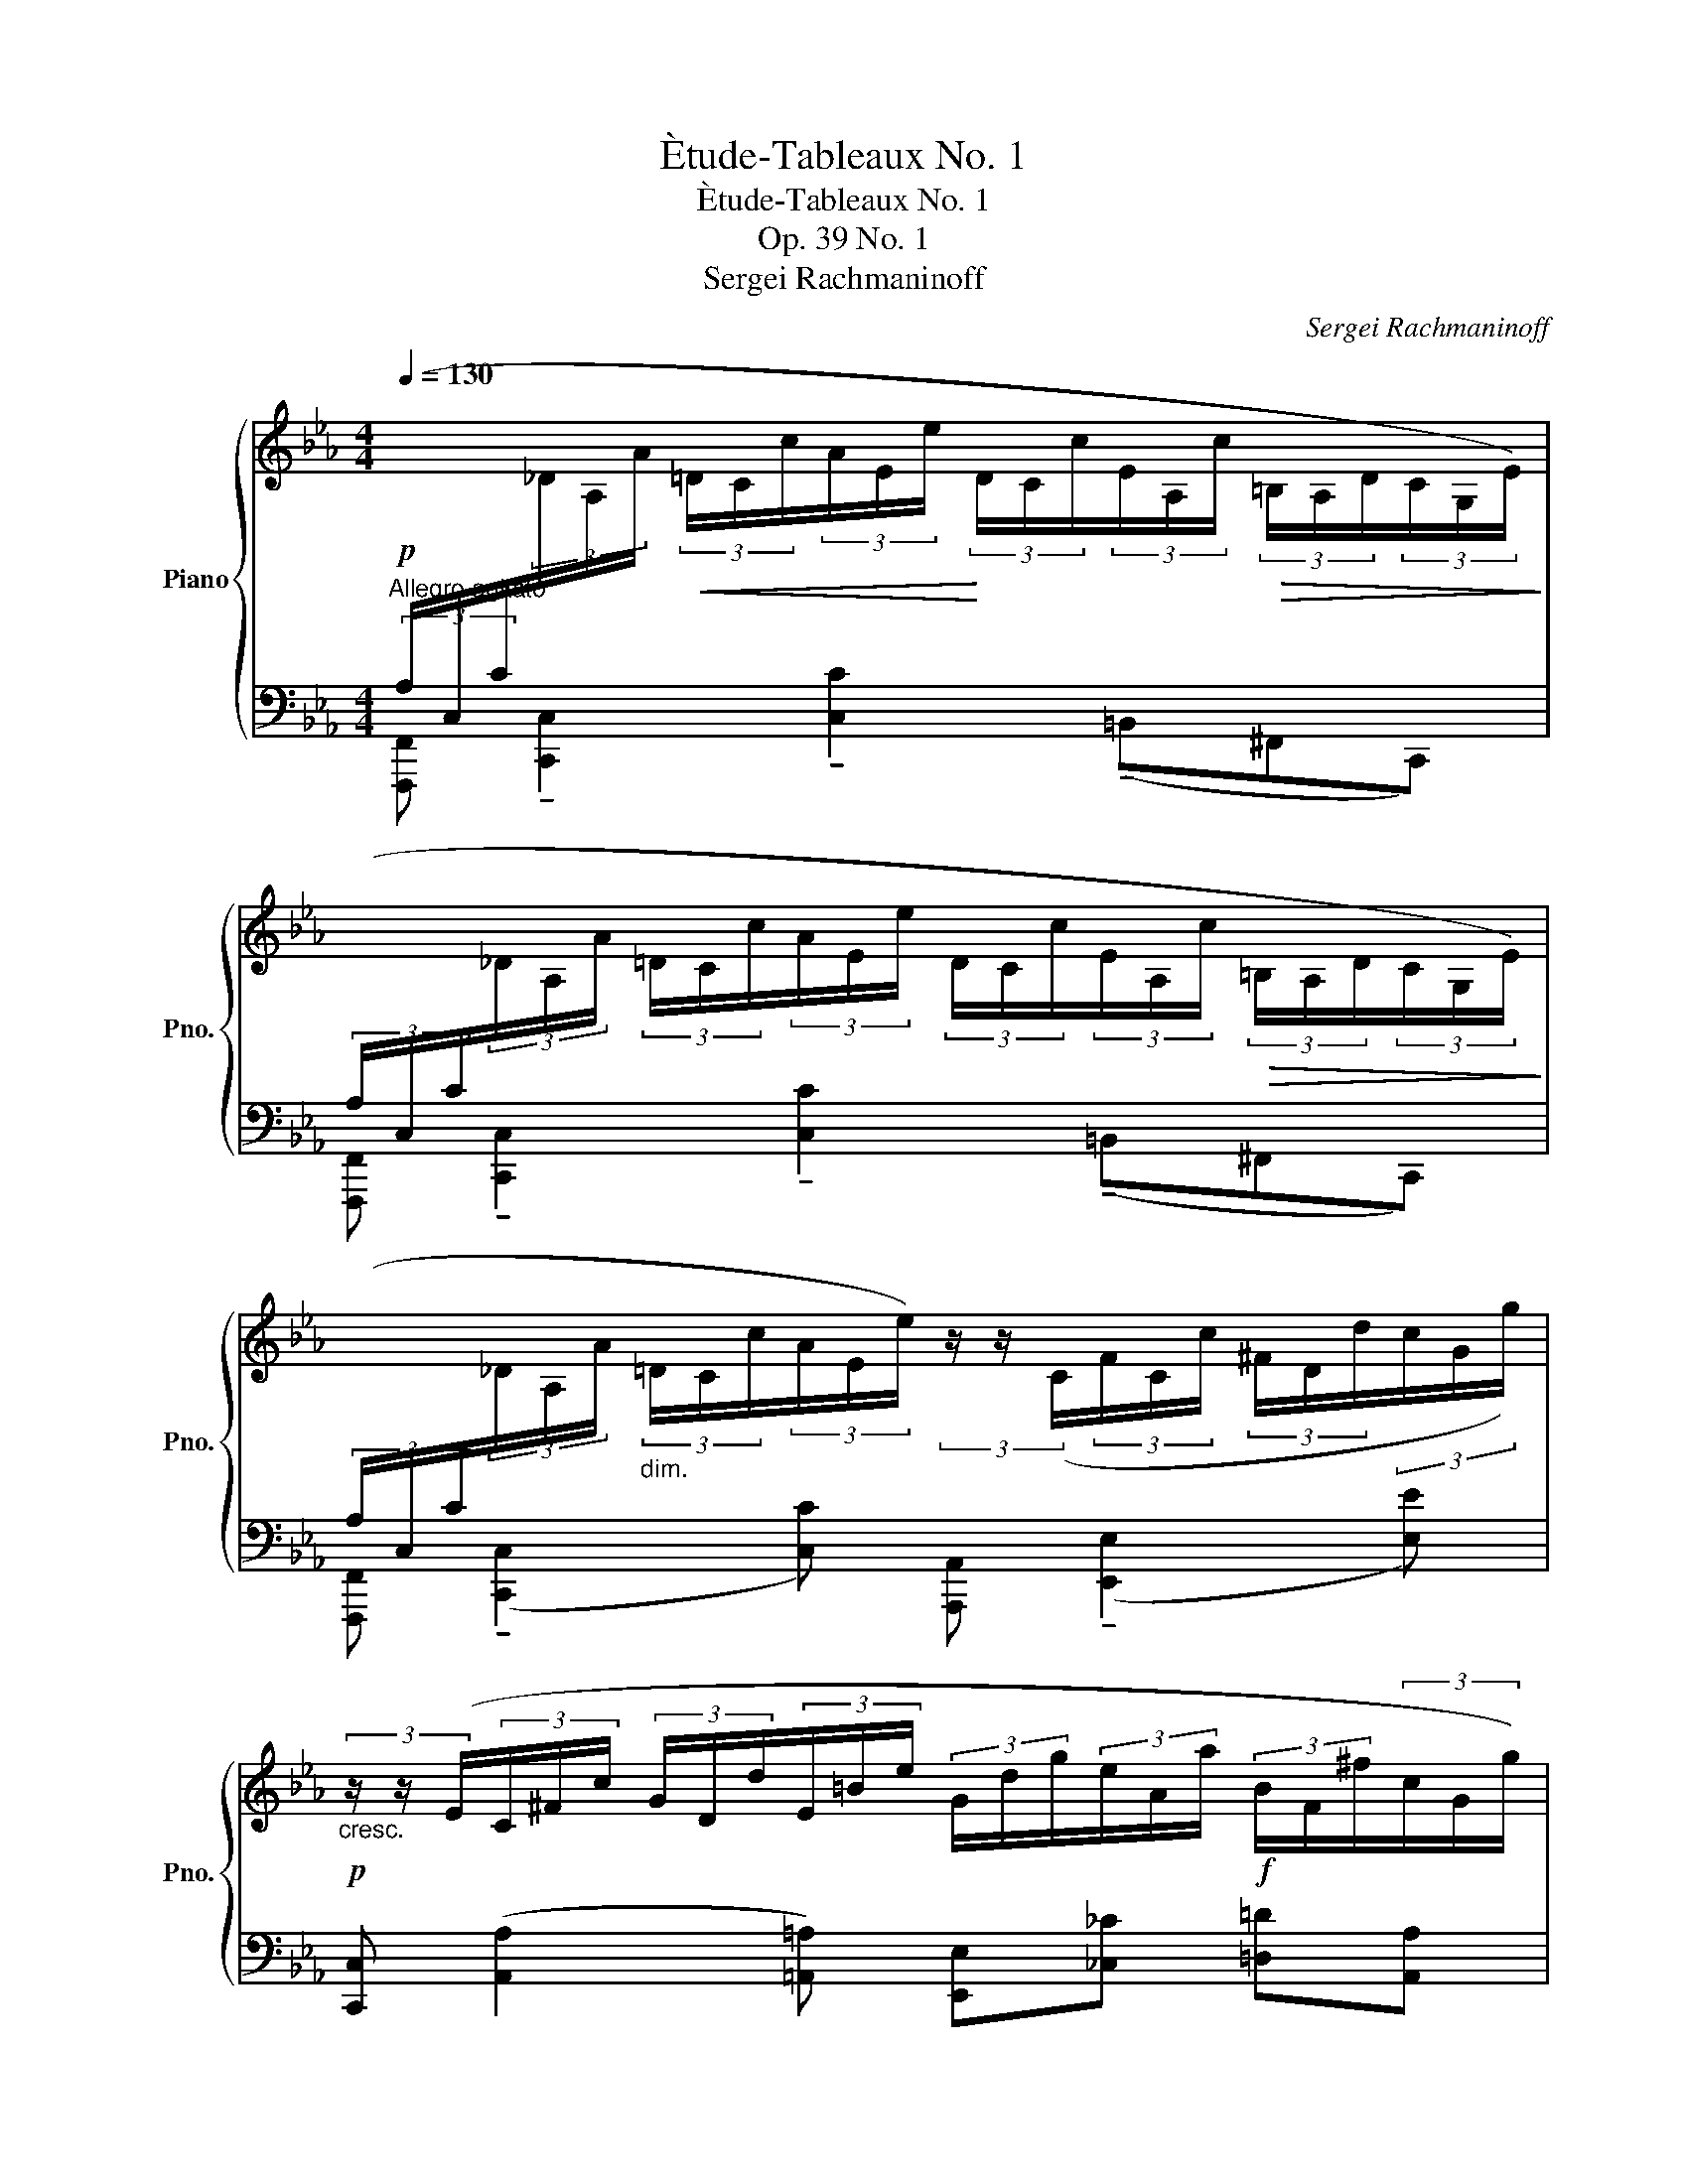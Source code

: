 X:1
T:Ètude-Tableaux No. 1
T:Ètude-Tableaux No. 1
T:Op. 39 No. 1
T:Sergei Rachmaninoff
C:Sergei Rachmaninoff
%%score { ( 1 4 ) | ( 2 3 ) }
L:1/8
Q:1/4=130
M:4/4
K:Eb
V:1 treble nm="Piano" snm="Pno."
V:4 treble 
V:2 bass 
V:3 bass 
V:1
"^Allegro agitato"!p![I:staff +1] (3(A,/C,/C/[I:staff -1](3_D/A,/A/!<(! (3=D/C/c/(3A/E/e/!<)! (3D/C/c/(3E/A,/c/!>(! (3=B,/A,/D/(3C/G,/E/)!>)! | %1
[I:staff +1] (3(A,/C,/C/[I:staff -1](3_D/A,/A/ (3=D/C/c/(3A/E/e/ (3D/C/c/(3E/A,/c/!>(! (3=B,/A,/D/(3C/G,/E/)!>)! | %2
[I:staff +1] (3(A,/C,/C/[I:staff -1](3_D/A,/A/"_dim." (3=D/C/c/(3A/E/e/) (3z/ z/ (C/(3F/C/c/ (3^F/D/d/(3c/G/g/) | %3
!p!"_cresc." (3z/ z/ (E/(3C/^F/c/ (3G/D/d/(3E/=B/e/ (3G/d/g/(3e/A/a/!f! (3B/F/^f/(3c/G/g/) | %4
 (3(^F/D/d/(3=B/E/e/"_dim." (3=B,/E/B/(3A/C/c/ (3C/G,/G/(3^G,/=E/^G/[I:staff +1] (3_C/_E,/_E/(3=G,/F,/=B,/) | %5
!p! (3(A,/C,/C/[I:staff -1](3_D/A,/A/!<(! (3=D/C/c/(3A/E/e/!<)! (3D/C/c/(3E/A,/c/!>(! (3=B,/A,/D/(3C/G,/E/)!>)! | %6
[I:staff +1] (3(A,/C,/C/[I:staff -1](3_D/A,/A/!<(! (3=D/C/c/(3A/E/e/!<)! (3D/C/c/(3E/A,/c/!>(! (3=B,/A,/D/(3C/G,/E/)!>)! | %7
[I:staff +1] (3(A,/C,/C/[I:staff -1](3_D/A,/A/ (3=D/C/c/(3A/E/e/) (3z/ z/ (C/(3F/C/c/ (3^F/D/d/(3c/G/g/) | %8
[M:2/4] (3z/ z/ (E/!<(!(3A/E/e/ (3=A/F/f/!<)!(3e/B/b/) | %9
[M:4/4]!f! (3(b/b'/e'/(3g'/c'/g/ (3d'/^f/B/(3g/c'/c/) (3(=a/e/=A/(3e/b/B/ (3f/^c/^F/(3G/c/^C/) | %10
[Q:1/4=130] (3z!mf![Q:1/4=125]"^.8"!<(! [egb][Q:1/4=121]"^.7"[egb][Q:1/4=117]"^.5" (3[egb][Q:1/4=113]"^.3"[dgb][Q:1/4=109]"^.2"[dgb][Q:1/4=105] (3[dgb][Q:1/4=100]"^.8"[^c^fb][Q:1/4=96]"^.7"[cfb]!<)![Q:1/4=92]"^.5" [cfb]/[Q:1/4=89]"^.4"[c=f=a]/[Q:1/4=86]"^.3"[cfa]/[Q:1/4=83]"^.1"[cfa]/ | %11
[Q:1/4=80]!ff! [=A^cf=a][Q:1/4=130] (3(!>![f'=a']/[a^c']/[f'a']/ (3[ac']/[f'a']/[ac']/(3[e'g']/[gb]/[e'g']/) z (3(!>![f'a']/[ac']/[f'a']/ (3[ac']/[f'a']/[ac']/(3[e'g']/[gb]/[e'g']/) | %12
 z (3(!>![d'f']/[fb]/[d'f']/ (3[fb]/[d'f']/[fb]/(3[be']/[eg]/[be']/) z (3(!>![bd']/[d^f]/[bd']/ (3[df]/[bd']/[df]/(3[=a^c']/[^cf]/[ac']/) | %13
 !>![Bgb]!mf! (!tenuto![f=a]/4[A^c]/4[fa]/4[Ac]/4 [fa]/4[Ac]/4[fa]/4[Ac]/4(3[eg]/[GB]/[eg]/) z (!tenuto![fa]/4[Ac]/4[fa]/4[Ac]/4 [fa]/4[Ac]/4[fa]/4[Ac]/4(3[eg]/[GB]/[eg]/) | %14
"_dim." z (3(!tenuto![df]/[FB]/[df]/ (3[FB]/[df]/[FB]/(3[Be]/[EG]/) z/ z (3(!tenuto![Bd]/[D^F]/[Bd]/ (3[DF]/[Bd]/[DF]/(3[=A^c]/[^CF]/) z/ | %15
!p! (3(!>![B,G]/D/B/(3^F/E/=A/) (3(!>![B,G]/D/B/(3F/E/A/) (3(!>![B,G]/D/B/(3F/E/A/) (3(!>![B,G]/D/B/(3F/^C/A/) | %16
 (3([B,G]/D/B/)!p!(3(G/E/c/ (3G/D/=B/(3G/^C/_B/ (3^F/C/=A/)(3(=F/D/_A/ (3=E/!<(!G,/G/(3_E/=A,/G/!<)! | %17
[M:2/4] (3D/B,/G/(3^C/=A,/^F/!>(! (3=C/_A,/B/(3C/!>)!=A,/F/) | %18
[M:4/4]!p![I:staff +1] (3(B,/D,/D/[I:staff -1](3E/B,/B/ (3=E/D/d/(3B/F/f/ (3E/D/d/(3F/B,/c/ (3^C/B,/E/(3D/=A,/F/) | %19
[I:staff +1] (3(B,/C,/C/[I:staff -1](3_D/B,/B/ (3=D/C/c/(3B/E/e/ (3D/C/c/(3E/B,/B/!<(! (3D/=A,/=A/!<)!!>(!(3E/B,/B/)!>)! | %20
[I:staff +1] (3(A,/C,/C/[I:staff -1](3_D/A,/A/ (3=D/C/c/(3A/E/e/ (3D/C/c/(3E/A,/c/ (3=B,/A,/D/(3C/G,/E/) | %21
[I:staff +1] (3(A,/B,,/B,/[I:staff -1](3C/A,/A/ (3_D/C/c/(3A/=D/d/!<(! (3^C/G,/G/(3D/A,/A/!<)! (3C/!>(!G,/G/(3D/A,/A/)!>)! | %22
[M:2/4] (3z/ z/ (B,/(3=C/G,/G/ (3_D/G,/G/"_cresc."(3G/=D/=d/) | %23
[M:4/4][Q:1/4=130] (3(^F/[Q:1/4=127]"^.9"B,/[Q:1/4=125]"^.8"^c/[Q:1/4=123]"^.8"(3G/[Q:1/4=121]"^.7"D/[Q:1/4=119]"^.6"d/[Q:1/4=117]"^.5" (3B/[Q:1/4=115]"^.4"F/[Q:1/4=113]"^.3"^f/[Q:1/4=111]"^.2"(3c/[Q:1/4=109]"^.2"G/[Q:1/4=107]"^.1"g/[Q:1/4=105] (3d/[Q:1/4=102]"^.9"B/[Q:1/4=100]"^.8"b/[Q:1/4=98]"^.8"(3f/[Q:1/4=96]"^.7"c/[Q:1/4=94]"^.6"^c'/[Q:1/4=92]"^.5""_dim." (3g/[Q:1/4=90]"^.4"d/[Q:1/4=88]"^.3"d'/[Q:1/4=86]"^.3"(3c'/[Q:1/4=84]"^.2"f/[Q:1/4=82]"^.1"^f'/ | %24
!mf![Q:1/4=80] d')!p!(3(=b/^c'/b/[Q:1/4=80] (7:4:7.^f'/c'/b/^f/=a/b/a/ (7:4:7.d'/b/a/d/=e/f/e/ (7:4:7.b/f/e/=B/d/e/d/ | %25
 (7:4:7.=a/=e/d/=A/=B/^c/B/ (7:4:7.^f/c/B/^F/A/B/A/ (7:4:7d/B/A/D/D/=E/D/ (7:4:7A/E/D/=A,/_B,/=C/B,/- | %26
 [B,D=F])(3(b/c'/b/ (7:4:7.f'/c'/b/f/=a/b/a/ (7:4:7.d'/b/a/d/=e/f/e/ (7:4:7.b/f/e/B/d/e/d/ | %27
 (7:4:7.=a/=e/d/=A/B/c/B/ (7:4:7.f/c/B/F/A/B/A/ (7:4:7d/B/A/D/F/G/F/ (7:4:7B/G/F/B,/B,/C/B,/ | %28
 [B,_DF])(3b/c'/b/ (7:4:7.f'/c'/b/f/_a/b/a/ (7:4:7._d'/b/a/_d/e/f/e/ (7:4:7.b/f/e/B/d/e/d/ | %29
 (7:4:7.a/e/_d/A/B/c/B/ (7:4:7.f/c/B/F/A/B/A/ (7:4:7d/B/A/_D/E/F/E/ (7:4:7B/F/E/B,/B,/C/B,/ | %30
 [B,_D_F](3b/c'/b/ (7:4:7._f'/c'/b/_f/_a/b/a/ (7:4:7._d'/b/a/_d/e/f/e/ (7:4:7.b/f/e/B/d/e/d/ | %31
 (7:4:7.a/e/_d/A/B/c/B/ (7:4:7._f/c/B/_F/A/B/A/ (7:4:7d/B/A/_D/E/F/E/ (7:4:7B/F/E/B,/B,/C/B,/ | %32
[Q:1/4=130] [B,_D]!mp! !>![A_da]/"^scherzando".[Ada]/ z !>![=EA]/.[EA]/ z (3(=B/E/c/ (3=e/_B/E/(3D/B,/G,/ | %33
 _G,) !>![A_da]/.[Ada]/ (3z/ (^F/G/ [=EA]/).[EA]/ (3z/ z/ (=B/(3c/E/c/ (3=e/_B/E/_D/4B,/4=G,/4_G,/4 | %34
 F,) !>![=Ae=a]/.[Aea]/ z !>![_Gc]/.[Gc]/ z (3(=B/E/c/ (3e/_B/E/(3E/=A,/_G,/ | %35
 F,) !>![=Ae=a]/.[Aea]/ (3z/ (=E/F/ [_Gc]/).[Gc]/ (3z/ (A/B/(3=B/_E/c/ (3e/_B/E/E/4=A,/4_G,/4F,/4 | %36
 =E,)!mf! !>![=e=a=e']/.[eae']/ z !>![cec']/.[cec']/ z (3(!>![ce]/[B^d]/[ce]/) z !>![=Ec] | %37
!f! (3F,/^F,/G,/!>![A,=B,] z (3([B,=F]/C/^C/ (3D/E/=E/[Fd]) z[K:bass] [_D,_F,A,] | %38
[M:2/4][D,=F,=A,][E,_G,B,] z (3(F,/^F,/G,/ | %39
[M:4/4] (3!>![A,=B,]/G,/^F,/(3=F,/^F,/_G,/)"_dim." (3(!>![A,B,]/=G,/F,/(3=F,/^F,/_G,/) (3(!>![A,B,]/=G,/F,/(3=F,/^F,/_G,/) (3(!>![A,B,]/=G,/F,/(3=F,/^F,/_G,/) | %40
 (3z/ (=E,/G,/(3!>!A,/_D/) z/ (3z/ (E,/G,/(3!>!=A,/=D/) z/ (3z/ (E,/G,/(3!>!_B,/E/) z/ (3z/ (E,/G,/(3!>!=B,/=E/) z/ | %41
 (3z/ (_D,/_G,/(3!>!=G,/=B,/)D,/ (3z/ (D,/G,/(3!>!=A,/C/)D,/ (3z/ (D,/G,/(3!>!_B,/_D/)D,/ (3z/ (D,/G,/(3!>!B,/E/)D,/ | %42
[M:2/4] (3z/ (_D,/_G,/(3!>!B,/E/)C,/ (3z/ (D,/G,/(3!>!B,/E/)C,/ | %43
[M:4/4] (3z/ (_D,/_G,/(3!>!B,/=E/)C,/ (3z/ (D,/G,/(3!>!B,/E/)C,/ (3z/ (D,/G,/(3!>!B,/E/)C,/ (3z/ (D,/G,/(3!>!B,/E/)C,/ | %44
!f![Q:1/4=130]"^rallent." [_G,B,=E]8[Q:1/4=122]"^.9"[Q:1/4=115]"^.7"[Q:1/4=108]"^.6"[Q:1/4=101]"^.4"[Q:1/4=94]"^.3"[Q:1/4=87]"^.1"[Q:1/4=83]"^.6"[Q:1/4=80] | %45
!p![Q:1/4=130]"^a tempo"[I:staff +1] (3(A,/C,/C/[I:staff -1][K:treble](3_D/A,/A/!<(! (3=D/C/c/(3A/E/e/!<)! (3D/C/c/(3E/A,/c/!>(! (3=B,/A,/D/(3C/G,/E/)!>)! | %46
[I:staff +1] (3(A,/C,/C/[I:staff -1][K:treble](3_D/A,/A/ (3=D/C/c/(3A/E/e/ (3D/C/c/(3E/A,/c/ (3=B,/A,/D/(3C/G,/E/) | %47
[I:staff +1] (3(A,/C,/C/[I:staff -1](3_D/A,/A/ (3=D/C/c/(3A/E/e/) (3z/ z/ (C/(3F/C/c/ (3^F/D/d/(3c/G/g/) | %48
"_cresc." (3z/ z/ (E/(3C/^F/c/ (3G/D/d/(3E/=B/e/ (3G/d/g/(3e/A/a/!f! (3B/F/^f/(3c/G/g/) | %49
 (3(^F/D/d/(3=B/E/e/"_dim." (3=B,/E/B/(3A/C/c/ (3C/G,/G/(3^G,/=E/^G/[I:staff +1] (3_C/_E,/_E/(3=G,/F,/=B,/) | %50
!p! (3(A,/C,/C/[I:staff -1](3_D/A,/A/!<(! (3=D/C/c/(3A/E/e/!<)! (3D/C/c/(3E/A,/c/!>(! (3=B,/A,/D/(3C/G,/E/)!>)! | %51
[I:staff +1] (3(A,/C,/C/[I:staff -1](3_D/A,/A/!<(! (3=D/C/c/(3A/E/e/!<)! (3D/C/c/(3E/A,/c/!>(! (3=B,/A,/D/(3C/G,/E/)!>)! | %52
[M:3/4]!p![I:staff +1] (3(A,/C,/C/[I:staff -1](3_D/A,/A/ (3=D/C/c/(3B/E/e/ (3=B/=E/=e/(3e/c/c'/) | %53
"_poco cresc." (3z/ z/ (C/(3F/C/c/ (3_G/E/e/(3_d/F/f/ (3e/c/c'/(3f/d/_d'/) | %54
 (3z/ z/ (_D/(3_G/D/_d/ (3=G/F/f/(3A/=D/=d/ (3=e/G/g/(3a/d/d'/) | %55
 (3z/ z/ (F/(3=B/F/f/ (3c/F/f/(3=e/G/g/ (3f/A/a/-(3a/f/f'/) | %56
 (3z/ (F/A/(3f/A/a/ (3A/=e/a/!<(!(3_e/=B/=b/ (3_d/a/_d'/!<)!(3b/=d/=d'/ | %57
!f! (3f'/a/a'/(3=e'/g/g'/ (3^c'/=e/e'/(3=b/d/d'/!>(! (3g/B/_b/(3d/A/a/!>)! | %58
[M:4/4] (3A/d/a/(3e/G/g/)!mf! (3[df]/G/g/(3[ce]/G/g/ (3[=Be]/G/g/(3[_Bd]/^F/^f/ (3[A^c]/=F/=f/(3[A=B]/=E/=e/ | %59
 (3A/E/e/(3G/E/e/ (3[df]/G/g/(3[ce]/G/g/ (3[=Be]/G/g/(3[_Bd]/^F/^f/ (3[A^c]/=F/=f/(3[A=B]/=E/=e/ | %60
 (3A/E/e/(3G/E/e/ (3[df]/G/g/(3[ce]/G/g/ (3[=Be]/G/g/(3[Bd]/^F/a/ (3[d^f]/A/a/(3[_df]/A/a/ | %61
 (3[_df]/A/a/(3[c=e]/G/=a/ (3[_eg]/B/b/(3[=d^f]/B/b/ (3[df]/B/b/(3[^c=f]/=A/a/ (3[fa]/=c/c'/(3[e_a]/c/c'/ | %62
[M:2/4] (3[=ea]/c/_d'/(3[fa]/=B/=b/ (3[a^c']/d/=d'/(3[a=c']/d/d'/ | %63
[M:4/4] [dac']/d'/[f=b]/f'/ [d_b]/d'/[f=a]/f'/ [d_a]/d'/[f=a]/f'/ [db]/d'/[f=b]/f'/ | %64
!f! (3[dac'd'][dac'd'][dac'd'] (3[dac'd'][dac'd'][dac'd'] (3[dac'd']"_marcato"[dac'd'][dac'd'] (3[dac'd'][dac'd'][dac'd'] | %65
"_cresc." (3[dg=bd'][dgbd'][dgbd'] (3[dgbd'][dgbd'][dgbd'][Q:1/4=130]"^ritardando" (3[d^f_bd'][Q:1/4=129]"^.9"[dfbd'][Q:1/4=128]"^.8"[dfbd'][Q:1/4=123]"^.8" (3[dfbd'][Q:1/4=109]"^.9"[dfbd'][Q:1/4=80][dfbd'] | %66
[Q:1/4=130]!ff!"^a tempo" (3:2:2!>![^F,B,D^F]([d^f]/(3!>![bd']/[df]/[bd']/ (3[df]/[bd']/[df]/(3!>![ac']/[ce]/[ac']/) (3:2:2!>![F,B,DF]([df]/(3!>![bd']/[df]/[bd']/ (3[df]/[bd']/[df]/(3!>![ac']/[ce]/[ac']/) | %67
 (3:2:1[ce]3/2(3(!>![gb]/[Be]/[gb]/ (3[Be]/[gb]/[Be]/(3!>![ea]/[Ac]/[ea]/) (3:2:1[Ac]3/2(3(!>![eg]/[G=B]/[eg]/ (3[GB]/[eg]/[GB]/(3!>![d^f]/[^FB]/[df]/) | %68
!f! (3:2:1[Ece]3/2 (3([Bd]/[D^F]/[Bd]/ (3[DF]/[Bd]/[DF]/ (3!>![Ac]/[CE]/[Ac]/ (3:2:1[CE]3/2) (3(!>![Bd]/[DF]/[Bd]/ (3[DF]/[Bd]/[DF]/ (3[Ac]/[CE]/[Ac]/ | %69
"_dim." (3:2:1[CE]3/2) (3(!>![GB]/[CE]/[GB]/ (3[CE]/[GB]/[CE]/(3[FA]/[CE]/[FA]/ (3:2:1[CE]3/2) (3(!>![EG]/=B,/[EG]/ (3_C/[EG]/B,/(3[D^F]/B,/[DF]/) | %70
!p! (3(C/G,/E/(3=B,/A,/D/) (3(C/G,/E/(3B,/A,/D/) (3(C/G,/E/(3B,/A,/D/) (3(C/G,/E/(3B,/^F,/D/) | %71
!p! (3(C/G,/E/(3C/A,/F/ (3C/G,/=E/(3C/^F,/_E/[K:bass] (3=B,/G,/D/(3_B,/G,/_D/) (3(=A,/C,/C/(3_A,/D,/C/ | %72
 (3G,/E,/C/(3^F,/D,/=B,/ (3=F,/_D,/C/(3F,/=D,/B,/) (3(=E,/C,/_B,/(3_E,/C,/=A,/ (3E,/_C,/A,/(3D,/=B,,/_A,/ | %73
 (3D,/=B,,/G,/)!p!.[C,E,] .[A,,_D,F,].[D,=E,G,]"_marcato""_cresc." .[C,F,A,].[_E,^F,=A,] .[_D,G,B,].[=F,_A,=B,] | %74
 .[E,=A,C].[_A,=B,D] .[=A,CE].[F,B,DF][K:treble][Q:1/4=130] .[G,B,DG][Q:1/4=132]"^.3".[_A,_DFA][Q:1/4=134]"^.6" .[=A,=D^F=A][Q:1/4=136]"^.9".[_B,DGB] | %75
[Q:1/4=139]"^.2" .[=B,DA=B][Q:1/4=141]"^.5".[C=E=Ac][Q:1/4=143]"^.8".[_D_G_B_d][Q:1/4=146]"^.2".[=D=G=B=d][Q:1/4=148]"^.5" .[_EGce][Q:1/4=150]"^.8".[=EG_d=e][Q:1/4=153]"^.1" (3.[FA=df][Q:1/4=154]"^.6".[_GB_e_g][Q:1/4=156]"^.2".[=Gc=e=g] | %76
[M:3/4][Q:1/4=157]"^.7" [A_dfa][Q:1/4=130] z [CE=Ac] z[K:bass] [F,G,=B,] z | C,6[K:treble] |] %78
V:2
 [F,,,F,,] !tenuto![C,,C,]2 !tenuto![C,C]2 (!tenuto!=B,,^F,,C,,) | %1
 [F,,,F,,] !tenuto![C,,C,]2 !tenuto![C,C]2 (!tenuto!=B,,^F,,C,,) | %2
 [F,,,F,,] (!tenuto![C,,C,]2 [C,C]) [A,,,A,,] (!tenuto![E,,E,]2 [E,E]) | %3
 [C,,C,] ([A,,A,]2 [=A,,=A,]) [E,,E,][_C,_C] [=D,=D][A,,A,] | %4
 [=B,,=B,][G,,G,] [A,,A,][E,,-E,] [E,,E,][=B,,,B,,] [A,,,A,,][G,,,G,,] | %5
 [F,,,F,,] (!tenuto![C,,C,]2 [C,C]) !>![^F,,^F,].[=B,,,=B,,].[^F,,,F,,].[C,,,C,,] | %6
 [F,,,F,,] (!tenuto![C,,C,]2 [C,C]) !>![^F,,^F,].[=B,,,=B,,].[^F,,,F,,].[C,,,C,,] | %7
 [F,,,F,,] (!tenuto![C,,C,]2 [C,C]) [A,,,A,,] (!tenuto![E,,E,]2 [E,E]) | %8
[M:2/4] [C,,C,] (!tenuto![G,,G,]2 [G,G]) | %9
[M:4/4][K:treble] (!>![DGd] [Ee]2) [E,E] (!>![CGc] [^C^c]2)[K:bass] [=A,,=A,] | %10
 (3[D,,D,][K:treble] [B,EGB][B,EGB] (3[B,EGB][B,DGB][B,DGB] (3[B,DGB][B,^C^FB][B,CFB] [B,CFB]/[B,C=F=A]/[B,CFA]/[B,CFA]/ | %11
 !>![G,,,G,,][D,B,^C][K:treble] [B,^C]2[K:bass] !>![G,,,G,,][D,B,C][K:treble] [B,^C]2 | %12
 !>![G,,,G,,][D,G,B,][K:treble] B,2[K:bass] !>![G,,,G,,][E,^F,B,] F,2 | %13
 (3(G,,/D,/G,/B,/4^C/4F/4G/4 =A/4G/4F/4C/4(3B,/G,/D,/) (3(G,,/D,/G,/B,/4C/4F/4G/4 A/4G/4F/4C/4(3B,/G,/D,/) | %14
 (3(G,,/D,/G,/(3=A,/B,/D/ (3F/D/B,/(3G,/E,/D,/) (3(G,,/D,/E,/(3^F,/B,/^C/ (3D/C/B,/(3F,/E,/D,/-) | %15
 !>![G,,D,G,][C,,C,] !>![G,,D,G,][_C,,_C,] !>![G,,D,G,][B,,,B,,] !>![G,,D,G,][=A,,,=A,,] | %16
 !>![G,,D,G,] !tenuto![G,,,G,,]2 !tenuto![=A,,,=A,,]2 [B,,,=B,,]2 [C,,C,] | %17
[M:2/4] [=E,,=E,][_E,,_E,] _A,,[D,,D,] | %18
[M:4/4] [G,,,G,,] !tenuto![D,,D,]2 !tenuto![D,D]2 (!tenuto!^C,G,,D,,) | %19
 [G,,,G,,] !tenuto![C,,C,]2 !tenuto![C,C]2 (!tenuto![C,,C,][^F,,,^F,,][C,,C,]) | %20
 [=F,,,=F,,] !tenuto![C,,C,]2 !tenuto![C,C]2 (=B,,^F,,C,,) | %21
 [F,,,=F,,] [B,,,B,,]2 !tenuto![B,,B,]2 ([B,,,B,,]!tenuto![=E,,,=E,,][B,,,B,,]) | %22
[M:2/4] [_E,,,_E,,] (!tenuto![B,,,B,,]2 [B,,B,]) | %23
[M:4/4] [E,,E,] !tenuto![B,,B,]2 !tenuto![E,E]2[K:treble] (!tenuto![B,B]2 !tenuto!b) | %24
[K:bass]!ped! [D,,,D,,] (.[=A,,^F,].[F,=A,].[A,,F,])!ped! z!ped-up! (.[F,A,].D.[F,A,]) | %25
!ped! z (.[=A,,^F,].[F,=A,].[A,,F,])!ped-up!!ped! z (.[A,,F,].A,.[F,A,])!ped-up! | %26
!ped! [D,,,D,,] (.[=A,,F,].[F,=A,].[A,,F,])!ped-up!!ped! z (.[F,A,].D.[F,A,]) |!ped-up! %27
!ped! z (.[=A,,F,].F,.[A,,F,])!ped-up!!ped! z ([D,,A,,] F,2)!ped-up! | %28
!ped! [_D,,,_D,,] (.[_A,,F,].[F,_A,].[A,,F,])!ped-up!!ped! (.A,.[F,A,]) (.F,.[A,,F,]) |!ped-up! %29
!ped! z (.[_D,,A,,].F,.[A,,F,])!ped-up!!ped! z (.A,,A,D,,)!ped-up! | %30
!ped! ([_D,,,_D,,] .[A,,F,]) (.B,.[A,_D])!ped-up!!ped! (.A,.[_F,B,]) (.A,.[F,B,]) |!ped-up! %31
!ped! z (.[_D,,A,,]._F,.[A,,F,])!ped-up!!ped! z (.A,, A,2)!ped-up! | %32
 [C,,,C,,] !tenuto!=E2 !tenuto!_D- D4 | C,, !tenuto!=E2 !tenuto!_D- D4 | %34
 C,, !tenuto![EF]2 !tenuto!C- C4 | C,, !tenuto!E2 !tenuto!C- C4 | C,, .C.=B, ._B,.=A, ._A,.G,.^F, | %37
 z .=E,._E,.D, .^C,.=C,.=B,,._B,, |[M:2/4] .=A,,._A,,.G,,.A,, | %39
[M:4/4] !>!=E,,.A,, !>!_E,,.A,, !>!D,,.A,, !>!_D,,.A,, | %40
!p! .[C,,C,].=B,, .[C,,C,].=A,, .[C,,C,]._A,, .[C,,C,].G,, | %41
!p! !>![_G,,,_G,,].F,, !>![G,,,G,,].E,, !>![G,,,G,,].D,, !>![G,,,G,,]._D,, | %42
[M:2/4] !>![_G,,,_G,,].C,, !>![G,,,G,,].C,, | %43
[M:4/4]!pp! (3_D,,/_G,,/D,,/(3C,,/F,,,/C,,/!<(! (3D,,/G,,/D,,/(3C,,/F,,,/C,,/!<)! (3D,,/G,,/D,,/(3C,,/F,,,/C,,/ (3D,,/G,,/D,,/(3C,,/F,,,/ z/ | %44
 z"^dim." .[C,,C,].[=E,,,=E,,].[C,,C,] !>![_E,,,_E,,].[C,,C,] .[D,,,D,,]/.[_D,,,_D,,]/.[C,,,C,,] | %45
 !>![F,,,F,,].[C,,C,] !>![=E,,,=E,,].[C,,C,] !>![_E,,,_E,,].[C,,C,] !>![D,,,D,,]/!>![_D,,,_D,,]/!>![C,,,C,,] | %46
 !>![F,,,F,,].[C,,C,] !>![=E,,,=E,,].[C,,C,] !>![_E,,,_E,,].[C,,C,] !>![D,,,D,,]/!>![_D,,,_D,,]/!>![C,,,C,,] | %47
 [F,,,F,,] (!tenuto![C,,C,]2 [C,C]) [A,,,A,,] (!tenuto![E,,E,]2 [E,E]) | %48
 [C,,C,] ([A,,A,]2 [=A,,=A,]) [E,,E,][_C,_C] [=D,=D][A,,A,] | %49
 [=B,,=B,][G,,G,] [A,,A,][E,,-E,] [E,,E,][=B,,,B,,] [A,,,A,,][G,,,G,,] | %50
 [F,,,F,,] (!tenuto![C,,C,]2 [C,C]) !>![^F,,^F,].[=B,,,=B,,].[^F,,,F,,].[C,,,C,,] | %51
 [F,,,F,,] (!tenuto![C,,C,]2 [C,C]) !>![^F,,^F,].[=B,,,=B,,].[^F,,,F,,].[C,,,C,,] | %52
[M:3/4] ([F,,,F,,]C,A,) ([_G,,,_G,,]C,B,) | ([A,,,A,,]E,C) ([=A,,,=A,,]_G,E) | %54
 ([B,,,B,,]F,_D) ([=B,,,=B,,]G,F) | ([C,,C,]A,A) ([_D,,_D,]=B,B) | %56
 [D,,D,][A,,A,] [=B,=B][F,F] [=B,,B,][A,,A,] | %57
 [=B,,,=B,,][_D,,,_D,,] [=D,,,=D,,][A,,,A,,] [=E,,=E,][F,,F,] |[M:4/4] (=B, C2) G,,, (_D,=D,F,A,- | %59
 !tenuto![A,=B,] [G,C]2) G,,, (_D,=D,F,A,- | [A,=B,] [G,C]2) (G,, F,B,) (G,,,G,, | %61
 =E,C) (G,,,G,,_E,^C) (G,,,G,, |[M:2/4] D,D) (G,,,G,, | %63
[M:4/4] D,/G,,/F,/=B,,/ A,/D,/=B,/F,/ D/A,/E/B,/[K:treble] A/D/=B/F/- | %64
 [FAc])[K:bass] !>![G,,,G,,]!>![F,A,C]!>![DF][K:treble] (3!>![FAc][CFAc][CFAc] (3[CFAc][CFAc][CFAc] | %65
 (3[=B,=EG=B][B,EGB][B,EGB] (3[B,EGB][B,EGB][B,EGB] (3[_B,_E^F_B][B,EFB][B,EFB] (3[B,EFB][B,EFB][B,EFB] | %66
 (3:2:2[C,,,C,,]([G,,E,]/(3:2:2^F,)[K:treble](B,/ (3E/^F/B/(3:2:1!>![EAc]3/2)[K:bass] (3:2:2[C,,,C,,]([G,,E,]/(3:2:2F,)[K:treble](B,/ (3E/F/B/(3:2:1!>![EAc]3/2) | %67
 (3:2:2[C,,G,,]([G,,E,]/(3G,/A,/B,/[K:treble] (3C/E/G/(3:2:1!>![CA]3/2)[K:bass] (3:2:2[C,,A,,](A,,/(3E,/^F,/G,/ (3A,/=B,/D/(3:2:1!>![A,^F]3/2) | %68
 (3:2:2[C,,,C,,](E,/(3:2:2[G,,^F,])(B,/ [F,D]) z (3([C,,G,,]/C,/E,/(3F,/B,/C/ D) z | %69
 (3:2:2[C,,G,,](A,,/(3:2:2E,)(G,/ B,) z (3([C,,G,,]/A,,/C,/(3D,/^F,/G,/ A,) z | %70
 .C,!>![F,,,F,,] .C,!>![=E,,,=E,,] .C,!>![_E,,,_E,,] .C,!>![D,,,D,,] | %71
 .C, !tenuto![C,,,C,,]2 !tenuto![D,,,D,,]2 !tenuto![=E,,,=E,,]2 !tenuto![F,,,F,,] | %72
 [B,,,B,,][A,,,A,,]_D,,[G,,,G,,]- [G,,,G,,][_G,,,_G,,]_C,,[F,,,F,,]- | %73
 [F,,,F,,].[A,,,A,,] .[_D,,,_D,,].[B,,,B,,] .[=D,,,=D,,].[C,,C,] .[=E,,,=E,,].[D,,D,] | %74
 .[F,,,F,,].[F,,F,] .[^F,,,^F,,].[_G,,_G,] .[=F,,F,].[_D,,_D,] .[=B,,,=B,,].[A,,,A,,] | %75
 .[F,,,F,,].[B,,B,] .[_G,,_G,].[=E,,=E,] .[_D,,_D,].[B,,,B,,] (3.[_E,_E].[C,C].[_A,,_A,] | %76
[M:3/4] [F,,_D,F,] z [^F,,C,^F,] z [G,,,D,,G,,] z | [C,,,C,,]6 |] %78
V:3
 x8 | x8 | x8 | x8 | x8 | x8 | x8 | x8 |[M:2/4] x4 |[M:4/4][K:treble] x7[K:bass] x | %10
 x2/3[K:treble] x22/3 | x2[K:treble] (!>![FA][EGB])[K:bass] x2[K:treble] (!>![FA][EGB]) | %12
 x2[K:treble] (!>![DF][EG])[K:bass] x2 (!>![B,D][=A,E]) | x8 | x8 | x8 | x8 |[M:2/4] x4 | %18
[M:4/4] x8 | x8 | x8 | x8 |[M:2/4] x4 |[M:4/4] x5[K:treble] x3 |[K:bass] x6 !tenuto!^F2 | %25
 x121/20 !tenuto!=A,2 | x6 !tenuto!F2 | x41/20 !tenuto!D2 x2 !tenuto!B,2 | %28
 x4 !tenuto!F2 !tenuto!_D2- | D2 !tenuto!B,4 !tenuto!A,2 | x2 A2 !tenuto!E2 !tenuto!_D2- | %31
 D2 !tenuto!B,4 !tenuto!A,2 | z ._D.C .=B,._B, .=A,._A,.G, | x ._D.C .=B,._B, .=A,._A,.G, | %34
 x ._D.C .B,.=A, ._A,.G,._G, | x .[_DF].C .=B,.=A, ._A,._G,.F, | %36
 x !tenuto![=E=A]2 !tenuto![CE^G]2 !tenuto![C=G]2 x | !>!C,,8- |[M:2/4] C,,4- |[M:4/4] C,,8 | x8 | %41
 x8 |[M:2/4] x4 |[M:4/4] x8 | x8 | x8 | x8 | x8 | x8 | x8 | x8 | x8 |[M:3/4] x6 | x6 | x6 | x6 | %56
 x6 | x6 |[M:4/4] [G,,E,]3 x5 | E,3 x5 | E,3 x5 | x8 |[M:2/4] x4 |[M:4/4] x6[K:treble] x2 | %64
 x[K:bass] x3[K:treble] x4 | x8 | x5/3[K:treble] x7/3[K:bass] x5/3[K:treble] x7/3 | %67
 x2[K:treble] x2[K:bass] x4 | x8 | x8 | x8 | x8 | x8 | x8 | x8 | x8 |[M:3/4] x6 | %77
 z3/2 [G,,C,E,G,]/ !fermata![E,E]4 |] %78
V:4
 x8 | x8 | x8 | x8 | x8 | x8 | x8 | x8 |[M:2/4] x4 |[M:4/4] x8 | x8 | x8 | x8 | x8 | x8 | x8 | x8 | %17
[M:2/4] x4 |[M:4/4] x8 | x8 | x8 | x8 |[M:2/4] x4 |[M:4/4] x8 | x8 | x161/20 | %26
[I:staff +1] =F,2 x6 | x161/20 | F,2 x6 | x161/20 | !tenuto!_F,2 x6 | x161/20 | !tenuto!=E, x7 | %33
 x8 | x8 | x8 | x8 | F, x6[I:staff -1][K:bass] x |[M:2/4] x4 |[M:4/4] x8 | x8 | x8 |[M:2/4] x4 | %43
[M:4/4] x8 | x8 | x[K:treble] x7 | x[K:treble] x7 | x8 | x8 | x8 | x8 | x8 |[M:3/4] x6 | x6 | x6 | %55
 x6 | x6 | x6 |[M:4/4] x8 | x8 | x8 | x8 |[M:2/4] x4 |[M:4/4] x8 | x8 | x8 | x8 | x8 | x8 | x8 | %70
 x8 | x4[K:bass] x4 | x8 | x8 | x4[K:treble] x4 | x8 |[M:3/4] x4[K:bass] x2 | %77
 z3/2[K:treble] [egc'e']/ !fermata![cc']4 |] %78

